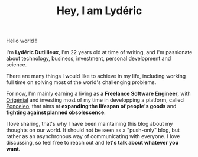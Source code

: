 #+TITLE: Hey, I am Lydéric
#+DATE_CREATED: <2021-01-31>
#+DATE_UPDATED: <2021-02-09 21:23>
#+FIRN_UNDER: "Lydéric's Digital Garden"

Hello world !

I'm *Lydéric Dutillieux*, I'm 22 years old at time of writing, and I'm
passionate about technology, business, investment, personal
development and science.

There are many things I would like to achieve in my life, including
working full time on solving most of the world's challenging problems.
# I guess that starting with [[https://en.wikipedia.org/wiki/FIRE_movement][FIRE (Financial Independance, Retire Early)]]
# would allow me to do this regardless of my time's ROI.

For now, I'm mainly earning a living as a *Freelance Software Engineer*,
with [[https://www.origenial.fr/][Origénial]] and investing most of my time in developping a
platform, called [[https://www.ponceleo.com/][Ponceleo]], that aims at *expanding the lifespan of people's goods*
and *fighting against planned obsolescence*.

I love sharing, that's why I have been maintaining this blog about my
thoughts on our world. It should not be seen as a "push-only" blog,
but rather as an asynchronous way of communicating with everyone. I
love discussing, so feel free to reach out and *let's talk about
whatever you want.*
